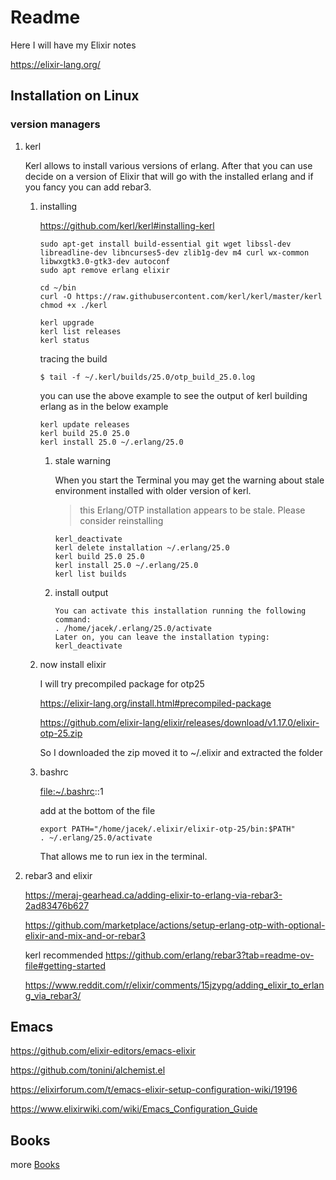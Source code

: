 * Readme

Here I will have my Elixir notes

https://elixir-lang.org/

** Installation on Linux

*** version managers

**** kerl

Kerl allows to install various versions of erlang. After that you can use decide
on a version of Elixir that will go with the installed erlang and if you fancy
you can add rebar3.

***** installing

https://github.com/kerl/kerl#installing-kerl

#+begin_example
  sudo apt-get install build-essential git wget libssl-dev libreadline-dev libncurses5-dev zlib1g-dev m4 curl wx-common libwxgtk3.0-gtk3-dev autoconf
  sudo apt remove erlang elixir

  cd ~/bin
  curl -O https://raw.githubusercontent.com/kerl/kerl/master/kerl
  chmod +x ./kerl

  kerl upgrade
  kerl list releases
  kerl status
#+end_example

tracing the build
#+begin_example
$ tail -f ~/.kerl/builds/25.0/otp_build_25.0.log
#+end_example

you can use the above example to see the output of kerl building erlang as in
the below example

#+begin_example
kerl update releases
kerl build 25.0 25.0
kerl install 25.0 ~/.erlang/25.0
#+end_example


****** stale warning
When you start the Terminal you may get the warning about stale environment
installed with older version of kerl.
#+begin_quote
this Erlang/OTP installation appears to be stale. Please consider reinstalling
#+end_quote

#+begin_example
  kerl_deactivate
  kerl delete installation ~/.erlang/25.0
  kerl build 25.0 25.0
  kerl install 25.0 ~/.erlang/25.0
  kerl list builds
#+end_example

****** install output
#+begin_example
You can activate this installation running the following command:
. /home/jacek/.erlang/25.0/activate
Later on, you can leave the installation typing:
kerl_deactivate
#+end_example

***** now install elixir

I will try precompiled package for otp25

https://elixir-lang.org/install.html#precompiled-package

https://github.com/elixir-lang/elixir/releases/download/v1.17.0/elixir-otp-25.zip

So I downloaded the zip moved it to ~/.elixir
and extracted the folder

***** bashrc
file:~/.bashrc::1

add at the bottom of the file

#+begin_example
export PATH="/home/jacek/.elixir/elixir-otp-25/bin:$PATH"
. ~/.erlang/25.0/activate
#+end_example

That allows me to run iex in the terminal.

**** rebar3 and elixir
https://meraj-gearhead.ca/adding-elixir-to-erlang-via-rebar3-2ad83476b627

https://github.com/marketplace/actions/setup-erlang-otp-with-optional-elixir-and-mix-and-or-rebar3

kerl recommended
https://github.com/erlang/rebar3?tab=readme-ov-file#getting-started

https://www.reddit.com/r/elixir/comments/15jzypg/adding_elixir_to_erlang_via_rebar3/

** Emacs
https://github.com/elixir-editors/emacs-elixir

https://github.com/tonini/alchemist.el

https://elixirforum.com/t/emacs-elixir-setup-configuration-wiki/19196

https://www.elixirwiki.com/wiki/Emacs_Configuration_Guide



** Books
more [[file:books/Readme.org::*Books][Books]]
